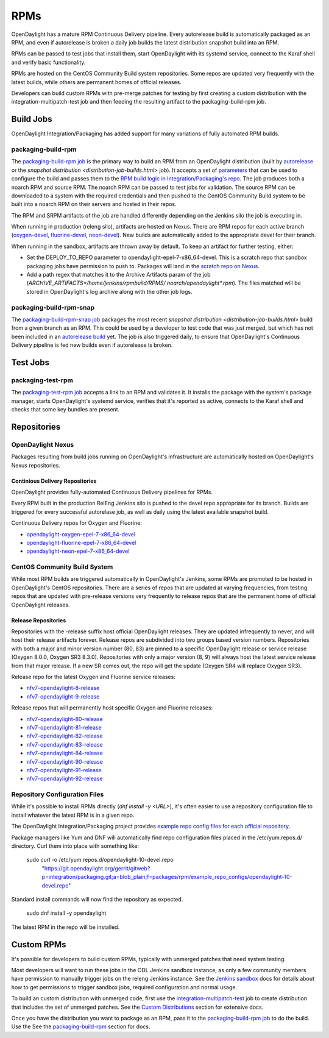 RPMs
====

OpenDaylight has a mature RPM Continuous Delivery pipeline. Every autorelease
build is automatically packaged as an RPM, and even if autorelease is broken
a daily job builds the latest distribution snapshot build into an RPM.

RPMs can be passed to test jobs that install them, start OpenDaylight with its
systemd service, connect to the Karaf shell and verify basic functionality.

RPMs are hosted on the CentOS Community Build system repositories. Some repos
are updated very frequently with the latest builds, while others are permanent
homes of official releases.

Developers can build custom RPMs with pre-merge patches for testing by first
creating a custom distribution with the integration-multipatch-test job and
then feeding the resulting artifact to the packaging-build-rpm job.

Build Jobs
----------

OpenDaylight Integration/Packaging has added support for many variations of
fully automated RPM builds.

packaging-build-rpm
^^^^^^^^^^^^^^^^^^^

The `packaging-build-rpm job`_ is the primary way to build an RPM from an
OpenDaylight distribution (built by `autorelease <autorelease-builds.html>`_
or the `snapshot distribution <distribution-job-builds.html>` job). It accepts
a set of `parameters`_ that can be used to configure the build and passes them
to the `RPM build logic in Integration/Packaging's repo`_. The job produces
both a noarch RPM and source RPM. The noarch RPM can be passed to test jobs for
validation. The source RPM can be downloaded to a system with the required
credentials and then pushed to the CentOS Community Build system to be built
into a noarch RPM on their servers and hosted in their repos.

The RPM and SRPM artifacts of the job are handled differently depending on the
Jenkins silo the job is executing in.

When running in production (releng silo), artifacts are hosted on Nexus. There
are RPM repos for each active branch (`oxygen-devel`_, `fluorine-devel`_,
`neon-devel`_). New builds are automatically added to the appropriate devel for
their branch.

When running in the sandbox, artifacts are thrown away by default. To keep an
artifact for further testing, either:

* Set the DEPLOY_TO_REPO parameter to opendaylight-epel-7-x86_64-devel. This is
  a scratch repo that sandbox packaging jobs have permission to push to.
  Packages will land in the `scratch repo on Nexus`_.
* Add a path regex that matches it to the Archive Artifacts param of the job
  (`ARCHIVE_ARTIFACTS=/home/jenkins/rpmbuild/RPMS/ noarch/opendaylight*.rpm`).
  The files matched will be stored in OpenDaylight's log archive along with the
  other job logs.

packaging-build-rpm-snap
^^^^^^^^^^^^^^^^^^^^^^^^

The `packaging-build-rpm-snap job`_ packages the most recent `snapshot
distribution <distribution-job-builds.html>` build from a given branch as an
RPM. This could be used by a developer to test code that was just merged, but
which has not been included in an `autorelease build
<autorelease-builds.html>`_ yet. The job is also triggered daily, to ensure
that OpenDaylight's Continuous Delivery pipeline is fed new builds even if
autorelease is broken.

Test Jobs
---------

packaging-test-rpm
^^^^^^^^^^^^^^^^^^

The `packaging-test-rpm job`_ accepts a link to an RPM and validates it. It
installs the package with the system's package manager, starts OpenDaylight's
systemd service, verifies that it's reported as active, connects to the Karaf
shell and checks that some key bundles are present.

.. _intpak-rpm-repos:

Repositories
------------

OpenDaylight Nexus
^^^^^^^^^^^^^^^^^^

Packages resulting from build jobs running on OpenDaylight's infrastructure are
automatically hosted on OpenDaylight's Nexus repositories.

Continious Delivery Repositories
................................

OpenDaylight provides fully-automated Continuous Delivery pipelines for RPMs.

Every RPM built in the production RelEng Jenkins silo is pushed to the devel
repo appropriate for its branch. Builds are triggered for every successful
autorelase job, as well as daily using the latest available snapshot build.


Continuous Delivery repos for Oxygen and Fluorine:

- `opendaylight-oxygen-epel-7-x86_64-devel`_
- `opendaylight-fluorine-epel-7-x86_64-devel`_
- `opendaylight-neon-epel-7-x86_64-devel`_

CentOS Community Build System
^^^^^^^^^^^^^^^^^^^^^^^^^^^^^

While most RPM builds are triggered automatically in OpenDaylight's Jenkins,
some RPMs are promoted to be hosted in OpenDaylight's CentOS repositories.
There are a series of repos that are updated at varying frequencies, from
testing repos that are updated with pre-release versions very frequently to
release repos that are the permanent home of official OpenDaylight releases.

Release Repositories
....................

Repositories with the -release suffix host official OpenDaylight releases. They
are updated infrequently to never, and will host their release artifacts
forever. Release repos are subdivided into two groups based version numbers.
Repositories with both a major and minor version number (80, 83) are pinned to
a specific OpenDaylight release or service release (Oxygen 8.0.0, Oxygen SR3
8.3.0). Repositories with only a major version (8, 9) will always host the
latest service release from that major release. If a new SR comes out, the repo
will get the update (Oxygen SR4 will replace Oxygen SR3).

Release repo for the latest Oxygen and Fluorine service releases:

- `nfv7-opendaylight-8-release`_
- `nfv7-opendaylight-9-release`_

Release repos that will permanently host specific Oxygen and Fluorine releases:

- `nfv7-opendaylight-80-release`_
- `nfv7-opendaylight-81-release`_
- `nfv7-opendaylight-82-release`_
- `nfv7-opendaylight-83-release`_
- `nfv7-opendaylight-84-release`_
- `nfv7-opendaylight-90-release`_
- `nfv7-opendaylight-91-release`_
- `nfv7-opendaylight-92-release`_

Repository Configuration Files
^^^^^^^^^^^^^^^^^^^^^^^^^^^^^^

While it's possible to install RPMs directly (`dnf install -y <URL>`), it's
often easier to use a repository configuration file to install whatever the
latest RPM is in a given repo.

The OpenDaylight Integration/Packaging project provides `example repo config
files for each official repository`_.

Package managers like Yum and DNF will automatically find repo configuration
files placed in the /etc/yum.repos.d/ directory. Curl them into place with
something like:

    sudo curl -o /etc/yum.repos.d/opendaylight-10-devel.repo \
      "https://git.opendaylight.org/gerrit/gitweb?p=integration/packaging.git;a=blob_plain;f=packages/rpm/example_repo_configs/opendaylight-10-devel.repo"

Standard install commands will now find the repository as expected.

    sudo dnf install -y opendaylight

The latest RPM in the repo will be installed.

Custom RPMs
-----------

It's possible for developers to build custom RPMs, typically with unmerged
patches that need system testing.

Most developers will want to run these jobs in the ODL Jenkins sandbox
instance, as only a few community members have permission to manually trigger
jobs on the releng Jenkins instance. See the `Jenkins sandbox`_ docs for
details about how to get permissions to trigger sandbox jobs, required
configuration and normal usage.

To build an custom distribution with unmerged code, first use the
`integration-multipatch-test`_ job to create distribution that includes the set
of unmerged patches.  See the `Custom Distributions
<distribution-job-builds.html#custom-distributions>`_ section for extensive
docs.

Once you have the distribution you want to package as an RPM, pass it to the
`packaging-build-rpm job`_ to do the build. Use the See the `packaging-build-rpm`_
section for docs.

.. _packaging-build-rpm job: https://jenkins.opendaylight.org/releng/job/packaging-build-rpm-master/
.. _parameters: https://jenkins.opendaylight.org/releng/job/packaging-build-rpm-master/build
.. _RPM build logic in Integration/Packaging's repo: https://git.opendaylight.org/gerrit/gitweb?p=integration/packaging.git;a=tree;f=packages/rpm
.. _packaging-build-rpm-snap job: https://jenkins.opendaylight.org/releng/job/packaging-build-rpm-snap-master/
.. _packaging-test-rpm job: https://jenkins.opendaylight.org/releng/job/packaging-test-rpm-master/
.. _opendaylight-oxygen-epel-7-x86_64-devel: https://nexus.opendaylight.org/content/repositories/opendaylight-oxygen-epel-7-x86_64-devel/org/opendaylight/integration-packaging/opendaylight/
.. _opendaylight-fluorine-epel-7-x86_64-devel: https://nexus.opendaylight.org/content/repositories/opendaylight-fluorine-epel-7-x86_64-devel/org/opendaylight/integration-packaging/opendaylight/
.. _opendaylight-neon-epel-7-x86_64-devel: https://nexus.opendaylight.org/content/repositories/opendaylight-neon-epel-7-x86_64-devel/org/opendaylight/integration-packaging/opendaylight/
.. _oxygen-devel: https://nexus.opendaylight.org/content/repositories/opendaylight-oxygen-epel-7-x86_64-devel/org/opendaylight/integration-packaging/opendaylight/
.. _fluorine-devel: https://nexus.opendaylight.org/content/repositories/opendaylight-fluorine-epel-7-x86_64-devel/org/opendaylight/integration-packaging/opendaylight/
.. _neon-devel: https://nexus.opendaylight.org/content/repositories/opendaylight-fluorine-epel-7-x86_64-devel/org/opendaylight/integration-packaging/opendaylight/
.. _nfv7-opendaylight-80-release: http://cbs.centos.org/repos/nfv7-opendaylight-80-release/x86_64/os/Packages/
.. _nfv7-opendaylight-81-release: http://cbs.centos.org/repos/nfv7-opendaylight-81-release/x86_64/os/Packages/
.. _nfv7-opendaylight-82-release: http://cbs.centos.org/repos/nfv7-opendaylight-82-release/x86_64/os/Packages/
.. _nfv7-opendaylight-83-release: http://cbs.centos.org/repos/nfv7-opendaylight-83-release/x86_64/os/Packages/
.. _nfv7-opendaylight-84-release: http://cbs.centos.org/repos/nfv7-opendaylight-84-release/x86_64/os/Packages/
.. _nfv7-opendaylight-90-release: http://cbs.centos.org/repos/nfv7-opendaylight-90-release/x86_64/os/Packages/
.. _nfv7-opendaylight-91-release: http://cbs.centos.org/repos/nfv7-opendaylight-91-release/x86_64/os/Packages/
.. _nfv7-opendaylight-92-release: http://cbs.centos.org/repos/nfv7-opendaylight-92-release/x86_64/os/Packages/
.. _nfv7-opendaylight-8-release: http://cbs.centos.org/repos/nfv7-opendaylight-8-release/x86_64/os/Packages/
.. _nfv7-opendaylight-9-release: http://cbs.centos.org/repos/nfv7-opendaylight-9-release/x86_64/os/Packages/
.. _example repo config files for each official repository: https://git.opendaylight.org/gerrit/gitweb?p=integration/packaging.git;a=tree;f=packages/rpm/example_repo_configs
.. _integration-multipatch-test: https://jenkins.opendaylight.org/releng/search/?q=integration-multipatch-test
.. _Jenkins sandbox: https://docs.opendaylight.org/en/stable-carbon/submodules/releng/builder/docs/jenkins.html#jenkins-sandbox
.. _scratch repo on Nexus: https://docs.opendaylight.org/en/stable-carbon/submodules/releng/builder/docs/jenkins.html#jenkins-sandbox
